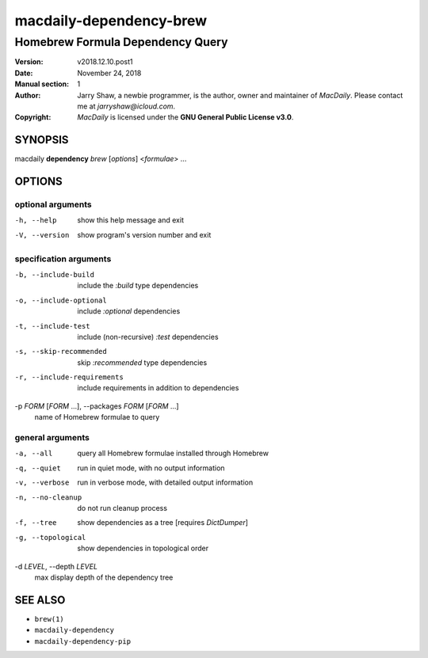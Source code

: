 ========================
macdaily-dependency-brew
========================

---------------------------------
Homebrew Formula Dependency Query
---------------------------------

:Version: v2018.12.10.post1
:Date: November 24, 2018
:Manual section: 1
:Author:
    Jarry Shaw, a newbie programmer, is the author, owner and maintainer
    of *MacDaily*. Please contact me at *jarryshaw@icloud.com*.
:Copyright:
    *MacDaily* is licensed under the **GNU General Public License v3.0**.

SYNOPSIS
========

macdaily **dependency** *brew* [*options*] <*formulae*> ...

OPTIONS
=======

optional arguments
------------------

-h, --help            show this help message and exit
-V, --version         show program's version number and exit

specification arguments
-----------------------

-b, --include-build   include the *:build* type dependencies

-o, --include-optional
                      include *:optional* dependencies

-t, --include-test    include (non-recursive) *:test* dependencies

-s, --skip-recommended
                      skip *:recommended* type dependencies

-r, --include-requirements
                      include requirements in addition to dependencies

-p *FORM* [*FORM* ...], --packages *FORM* [*FORM* ...]
                      name of Homebrew formulae to query

general arguments
-----------------

-a, --all             query all Homebrew formulae installed through Homebrew
-q, --quiet           run in quiet mode, with no output information
-v, --verbose         run in verbose mode, with detailed output information
-n, --no-cleanup      do not run cleanup process
-f, --tree            show dependencies as a tree [requires *DictDumper*]
-g, --topological     show dependencies in topological order

-d *LEVEL*, --depth *LEVEL*
                      max display depth of the dependency tree

SEE ALSO
========

* ``brew(1)``
* ``macdaily-dependency``
* ``macdaily-dependency-pip``
